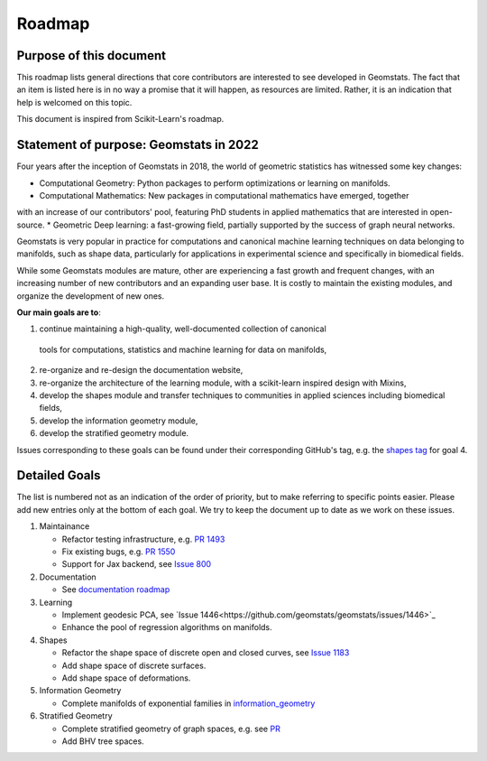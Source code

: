 .. _roadmap:

=======
Roadmap
=======

Purpose of this document
------------------------

This roadmap lists general directions that core contributors are interested
to see developed in Geomstats. The fact that an item is listed here is in
no way a promise that it will happen, as resources are limited. Rather, it
is an indication that help is welcomed on this topic.

This document is inspired from Scikit-Learn's roadmap.

Statement of purpose: Geomstats in 2022
---------------------------------------

Four years after the inception of Geomstats in 2018, the
world of geometric statistics has witnessed some key changes:

* Computational Geometry: Python packages to perform optimizations or learning on manifolds.
* Computational Mathematics: New packages in computational mathematics have emerged, together 
with an increase of our contributors' pool, featuring PhD students in applied mathematics that are interested in open-source.
* Geometric Deep learning: a fast-growing field, partially supported by the success of graph neural networks.

Geomstats is very popular in practice for computations and canonical
machine learning techniques on data belonging to manifolds, such as shape data, 
particularly for applications in experimental science and specifically in biomedical fields. 

While some Geomstats modules are mature, other are experiencing a fast growth and frequent changes, with an increasing number of new contributors
and an expanding user base. It is costly to maintain the existing modules, and organize the development of new ones.

**Our main goals are to**:

1. continue maintaining a high-quality, well-documented collection of canonical
  tools for computations, statistics and machine learning for data on manifolds,
2. re-organize and re-design the documentation website,
3. re-organize the architecture of the learning module, with a scikit-learn inspired design with Mixins,
4. develop the shapes module and transfer techniques to communities in applied sciences including biomedical fields,
5. develop the information geometry module,
6. develop the stratified geometry module.

Issues corresponding to these goals can be found under their corresponding GitHub's tag, e.g. the `shapes tag
<https://github.com/geomstats/geomstats/labels/shapes>`_ for goal 4.

Detailed Goals
--------------

The list is numbered not as an indication of the order of priority, but to
make referring to specific points easier. Please add new entries only at the
bottom of each goal. We try to keep the document up to date as we work on these issues.


1. Maintainance

   * Refactor testing infrastructure, e.g. `PR 1493 <https://github.com/geomstats/geomstats/pull/1493>`_
   * Fix existing bugs, e.g. `PR 1550 <https://github.com/geomstats/geomstats/pull/1550>`_ 
   * Support for Jax backend, see `Issue 800 <https://github.com/geomstats/geomstats/issues/800>`_

2. Documentation

   * See `documentation roadmap <https://geomstats.github.io/gsod.html>`_

3. Learning

   * Implement geodesic PCA, see `Issue 1446<https://github.com/geomstats/geomstats/issues/1446>`_
   * Enhance the pool of regression algorithms on manifolds.

4. Shapes

   * Refactor the shape space of discrete open and closed curves, see `Issue 1183 <https://github.com/geomstats/geomstats/issues/1183>`_ 
   * Add shape space of discrete surfaces.
   * Add shape space of deformations. 

5. Information Geometry

   * Complete manifolds of exponential families in `information_geometry <https://github.com/geomstats/geomstats/tree/master/geomstats/information_geometry>`_

6. Stratified Geometry

   * Complete stratified geometry of graph spaces, e.g. see `PR <https://github.com/geomstats/geomstats/pull/1244>`_
   * Add BHV tree spaces.
